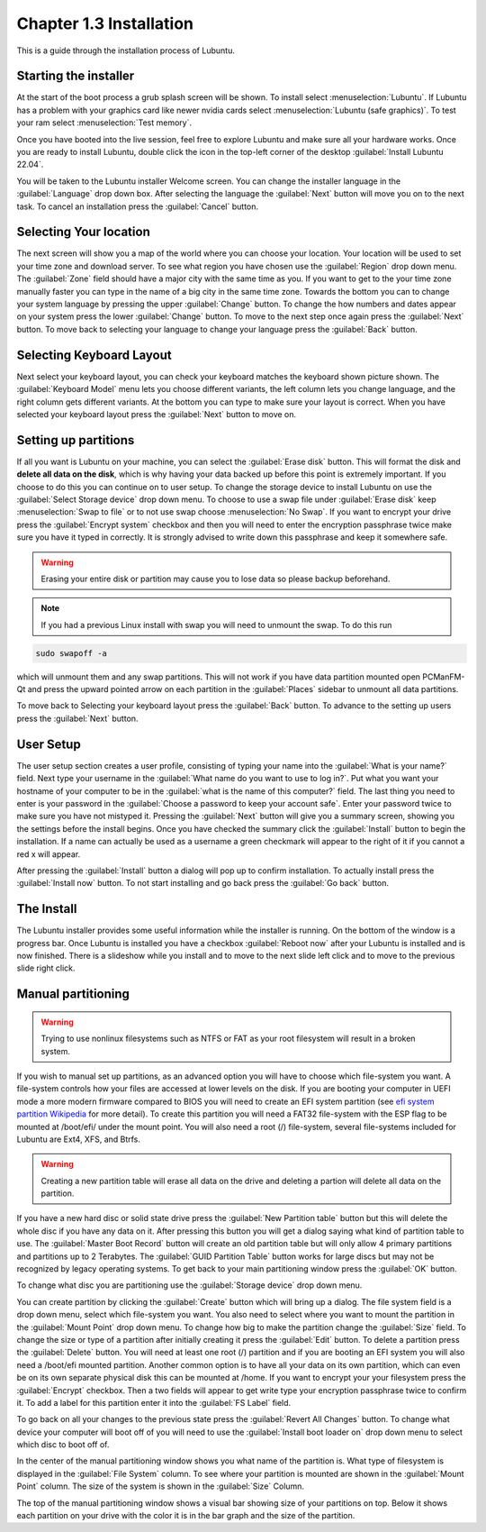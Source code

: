 Chapter 1.3 Installation
========================
This is a guide through the installation process of Lubuntu.

Starting the installer
----------------------

At the start of the boot process a grub splash screen will be shown. To install select :menuselection:`Lubuntu`. If Lubuntu has a problem with your graphics card like newer nvidia cards select :menuselection:`Lubuntu (safe graphics)`. To test your ram select :menuselection:`Test memory`.

.. image::  grubsplash.png

Once you have booted into the live session, feel free to explore Lubuntu and make sure all your hardware works. Once you are ready to install Lubuntu, double click the icon in the top-left corner of the desktop :guilabel:`Install Lubuntu 22.04`.

.. image:: live_session.png

You will be taken to the Lubuntu installer Welcome screen. You can change the installer language in the :guilabel:`Language` drop down box. After selecting the language the :guilabel:`Next` button will move you on to the next task. To cancel an installation press the :guilabel:`Cancel` button.


.. image:: welcome_installer.png


Selecting Your location
-----------------------

The next screen will show you a map of the world where you can choose your location. Your location will be used to set your time zone and download server. To see what region you have chosen use the :guilabel:`Region` drop down menu. The :guilabel:`Zone` field should have a major city with the same time as you. If you want to get to the your time zone manually faster you can type in the name of a big city in the same time zone. Towards the bottom you can to change your system language by pressing the upper :guilabel:`Change` button. To change the how numbers and dates appear on your system press the lower :guilabel:`Change` button. To move to the next step once again press the :guilabel:`Next` button. To move back to selecting your language to change your language press the :guilabel:`Back` button.

.. image:: location.png

Selecting Keyboard Layout
-------------------------

Next select your keyboard layout, you can check your keyboard matches the keyboard shown picture shown. The :guilabel:`Keyboard Model` menu lets you choose different variants, the left column lets you change language, and the right column gets different variants. At the bottom you can type to make sure your layout is correct. When you have selected your keyboard layout press the :guilabel:`Next` button to move on.

.. image:: keyboard.png

Setting up partitions
---------------------

If all you want is Lubuntu on your machine, you can select the :guilabel:`Erase disk` button. This will format the disk and **delete all data on the disk**,  which is why having your data backed up before this point is extremely important. If you choose to do this you can continue on to user setup. To change the storage device to install Lubuntu on use the :guilabel:`Select Storage device` drop down menu. To choose to use a swap file under :guilabel:`Erase disk` keep :menuselection:`Swap to file` or to not use swap choose :menuselection:`No Swap`. If you want to encrypt your drive press the :guilabel:`Encrypt system` checkbox and then you will need to enter the encryption passphrase twice make sure you have it typed in correctly. It is strongly advised to write down this passphrase and keep it somewhere safe.

.. warning::
   Erasing your entire disk or partition may cause you to lose data so please backup beforehand.

.. image:: partitioning.png 


.. note:: 
   If you had a previous Linux install with swap you will need to unmount the swap. To do this run 
.. code:: 

   sudo swapoff -a
  
which will unmount them and any swap partitions. This will not work if you have data partition mounted open PCManFM-Qt and press the upward pointed arrow on each partition in the :guilabel:`Places` sidebar to unmount all data partitions. 

To move back to Selecting your keyboard layout press the :guilabel:`Back` button. To advance to the setting up users press the :guilabel:`Next` button.

User Setup
----------
The user setup section creates a user profile, consisting of typing your name into the :guilabel:`What is your name?` field. Next type your username in the :guilabel:`What name do you want to use to log in?`. Put what you want your hostname of your computer to be in the :guilabel:`what is the name of this computer?` field. The last thing you need to enter is your password in the :guilabel:`Choose a password to keep your account safe`. Enter your password twice to make sure you have not mistyped it. Pressing the :guilabel:`Next` button will give you a summary screen, showing you the settings before the install begins. Once you have checked the summary click the :guilabel:`Install` button to begin the installation. If a name can actually be used as a username a green checkmark will appear to the right of it if you cannot a red x will appear.

.. image::  user_setup.png

After pressing the :guilabel:`Install` button a dialog will pop up to confirm installation. To actually install press the :guilabel:`Install now` button. To not start installing and go back press the :guilabel:`Go back` button.

.. image:: installsummary.png

The Install
-----------
The Lubuntu installer provides some useful information while the installer is running. On the bottom of the window is a progress bar. Once Lubuntu is installed you have a checkbox :guilabel:`Reboot now` after your Lubuntu is installed and is now finished. There is a slideshow while you install and to move to the next slide left click and to move to the previous slide right click.

.. image:: installer_screen.png

Manual partitioning
-----------------------
.. Warning::
   Trying to use nonlinux filesystems such as NTFS or FAT as your root filesystem will result in a broken system.

If you wish to manual set up partitions, as an advanced option you will have to choose which file-system you want. A file-system controls how your files are accessed at lower levels on the disk. If you are booting your computer in UEFI mode a more modern firmware compared to BIOS you will need to create an EFI system partition (see `efi system partition Wikipedia <https://en.wikipedia.org/wiki/EFI_System_partition>`_ for more detail). To create this partition you will need a FAT32 file-system with the ESP flag to be mounted at /boot/efi/ under the mount point. You will also need a root (/) file-system, several file-systems included for Lubuntu are Ext4, XFS, and Btrfs.

.. image:: manpartitioning.png

.. Warning::
    Creating a new partition table will erase all data on the drive and deleting a partion will delete all data on the partition.

If you have a new hard disc or solid state drive press the :guilabel:`New Partition table` button but this will delete the whole disc if you have any data on it. After pressing this button you will get a dialog saying what kind of partition table to use. The :guilabel:`Master Boot Record` button will create an old partition table but will only allow 4 primary partitions and partitions up to 2 Terabytes. The :guilabel:`GUID Partition Table` button works for large discs but may not be recognized by legacy operating systems. To get back to your main partitioning window press the :guilabel:`OK` button.

To change what disc you are partitioning use the :guilabel:`Storage device` drop down menu.

You can create partition by clicking the :guilabel:`Create` button which will bring up a dialog. The file system field is a drop down menu, select which file-system you want. You also need to select where you want to mount the partition in the :guilabel:`Mount Point` drop down menu. To change how big to make the partition change the :guilabel:`Size` field. To change the size or type of a partition after initially creating it press the :guilabel:`Edit` button. To delete a partition press the :guilabel:`Delete` button. You will need at least one root (/) partition and if you are booting an EFI system you will also need a /boot/efi mounted partition. Another common option is to have all your data on its own partition, which can even be on its own separate physical disk this can be mounted at /home. If you want to encrypt your your filesystem press the :guilabel:`Encrypt` checkbox. Then a two fields will appear to get write type your encryption passphrase twice to confirm it. To add a label for this partition enter it into the :guilabel:`FS Label` field.

.. image::  manpartition-create.png

To go back on all your changes to the previous state press the :guilabel:`Revert All Changes` button. To change what device your computer will boot off of you will need to use the :guilabel:`Install boot loader on` drop down menu to select which disc to boot off of. 

In the center of the manual partitioning window shows you what name of the partition is. What type of filesystem is displayed in the :guilabel:`File System` column. To see where your partition is mounted are shown in the :guilabel:`Mount Point` column. The size of the system is shown in the :guilabel:`Size` Column.

The top of the manual partitioning window shows a visual bar showing size of your partitions on top. Below it shows each partition on your drive with the color it is in the bar graph and the size of the partition.
